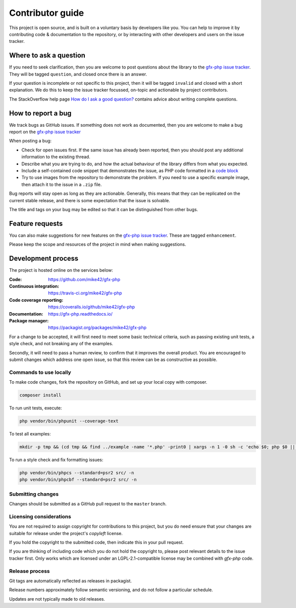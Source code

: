 Contributor guide
=================

This project is open source, and is built on a voluntary basis by developers like you. You can help to improve it by contributing code & documentation to the repository, or by interacting with other developers and users on the issue tracker.

Where to ask a question
^^^^^^^^^^^^^^^^^^^^^^^

If you need to seek clarification, then you are welcome to post questions about the library to the `gfx-php issue tracker`_. They will be tagged ``question``, and closed once there is an answer.

If your question is incomplete or not specific to this project, then it will be tagged ``invalid`` and closed with a short explanation. We do this to keep the issue tracker focussed, on-topic and actionable by project contributors.

The StackOverflow help page `How do I ask a good question?`_ contains advice about writing complete questions.

.. _`How do I ask a good question?`: https://stackoverflow.com/help/how-to-ask

How to report a bug
^^^^^^^^^^^^^^^^^^^

We track bugs as GitHub issues. If something does not work as documented, then you are welcome to make a bug report on the `gfx-php issue tracker`_

When posting a bug:

- Check for open issues first. If the same issue has already been reported, then you should post any additional information to the existing thread.
- Describe what you are trying to do, and how the actual behaviour of the library differs from what you expected.
- Include a self-contained code snippet that demonstrates the issue, as PHP code formatted in a `code block`_
- Try to use images from the repository to demonstrate the problem. If you need to use a specific example image, then attach it to the issue in a ``.zip`` file.

Bug reports will stay open as long as they are actionable. Generally, this means that they can be replicated on the current stable release, and there is some expectation that the issue is solvable.

The title and tags on your bug may be edited so that it can be distinguished from other bugs.

.. _`code block`: https://help.github.com/articles/creating-and-highlighting-code-blocks/
.. _`gfx-php issue tracker`: https://github.com/mike42/gfx-php/issues

Feature requests
^^^^^^^^^^^^^^^^

You can also make suggestions for new features on the `gfx-php issue tracker`_. These are tagged ``enhancement``.

Please keep the scope and resources of the project in mind when making suggestions.

Development process
^^^^^^^^^^^^^^^^^^^

The project is hosted online on the services below:

:Code:
  https://github.com/mike42/gfx-php
:Continuous integration:
  https://travis-ci.org/mike42/gfx-php
:Code coverage reporting:
  https://coveralls.io/github/mike42/gfx-php
:Documentation:
  https://gfx-php.readthedocs.io/
:Package manager:
  https://packagist.org/packages/mike42/gfx-php

For a change to be accepted, it will first need to meet some basic technical criteria, such as passing existing unit tests, a style check, and not breaking any of the examples.

Secondly, it will need to pass a human review, to confirm that it improves the overall product. You are encouraged to submit changes which address one open issue, so that this review can be as constructive as possible.

Commands to use locally
-----------------------

To make code changes, fork the repository on GitHub, and set up
your local copy with composer.

.. code-block:: bash
     
   composer install

To run unit tests, execute:

.. code-block:: bash

   php vendor/bin/phpunit --coverage-text

To test all examples:

.. code-block:: bash

   mkdir -p tmp && (cd tmp && find ../example -name '*.php' -print0 | xargs -n 1 -0 sh -c 'echo $0; php $0 || exit 255')

To run a style check and fix formatting issues:

.. code-block:: bash

   php vendor/bin/phpcs --standard=psr2 src/ -n
   php vendor/bin/phpcbf --standard=psr2 src/ -n

Submitting changes
------------------

Changes should be submitted as a GitHub pull request to the ``master`` branch.

Licensing considerations
------------------------

You are not required to assign copyright for contributions to this project, but
you do need ensure that your changes are suitable for release under the project's
`copyleft` license.

If you hold the copyright to the submitted code, then indicate this in your pull request.

If you are thinking of including code which you do not hold the copyright to,
please post relevant details to the issue tracker first. Only works which are
licensed under an LGPL-2.1-compatible license may be combined with `gfx-php` code.

Release process
---------------

Git tags are automatically reflected as releases in packagist.

Release numbers approximately follow semantic versioning, and do not follow a particular schedule.

Updates are not typically made to old releases.
